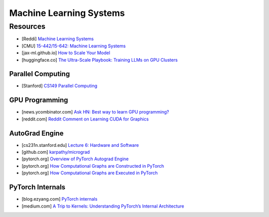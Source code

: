 ###############################################################################
Machine Learning Systems
###############################################################################
*******************************************************************************
Resources
*******************************************************************************
- [Reddi] `Machine Learning Systems <https://mlsysbook.ai/>`_
- [CMU] `15-442/15-642: Machine Learning Systems <https://mlsyscourse.org/>`_
- [jax-ml.github.io] `How to Scale Your Model <https://jax-ml.github.io/scaling-book/index>`_
- [huggingface.co] `The Ultra-Scale Playbook: Training LLMs on GPU Clusters <https://huggingface.co/spaces/nanotron/ultrascale-playbook>`_

===============================================================================
Parallel Computing
===============================================================================
- [Stanford] `CS149 Parallel Computing <https://gfxcourses.stanford.edu/cs149/fall24>`_

===============================================================================
GPU Programming
===============================================================================
- [news.ycombinator.com] `Ask HN: Best way to learn GPU programming? <https://news.ycombinator.com/item?id=38835813>`_
- [reddit.com] `Reddit Comment on Learning CUDA for Graphics <https://old.reddit.com/r/GraphicsProgramming/comments/1fpi2cv/learning_cuda_for_graphics/loz9sm3/>`_

===============================================================================
AutoGrad Engine
===============================================================================
- [cs231n.stanford.edu] `Lecture 6: Hardware and Software <https://cs231n.stanford.edu/slides/2021/lecture_6.pdf>`_
- [github.com] `karpathy/micrograd <https://github.com/karpathy/micrograd/>`_
- [pytorch.org] `Overview of PyTorch Autograd Engine <https://pytorch.org/blog/overview-of-pytorch-autograd-engine/>`_
- [pytorch.org] `How Computational Graphs are Constructed in PyTorch <https://pytorch.org/blog/computational-graphs-constructed-in-pytorch/>`_
- [pytorch.org] `How Computational Graphs are Executed in PyTorch <https://pytorch.org/blog/how-computational-graphs-are-executed-in-pytorch/>`_

===============================================================================
PyTorch Internals
===============================================================================
- [blog.ezyang.com] `PyTorch internals <https://blog.ezyang.com/2019/05/pytorch-internals/>`_
- [medium.com] `A Trip to Kernels: Understanding PyTorch’s Internal Architecture <https://medium.com/@hxu296/a-trip-to-kernels-understanding-pytorchs-internal-architecture-fc955aafd54c>`_
